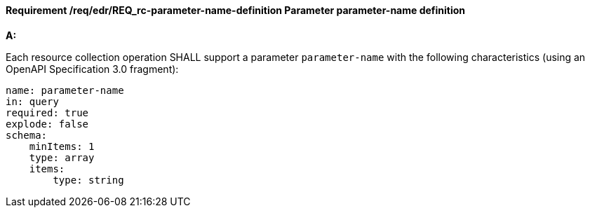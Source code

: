 [[req_edr_parameters-definition]]
==== *Requirement /req/edr/REQ_rc-parameter-name-definition* Parameter parameter-name definition

[requirement,type="general",id="/req/edr/REQ_rc-parameter-name-definition", label="/req/edr/REQ_rc-parameter-name-definition"]
====

*A:*

Each resource collection operation SHALL support a parameter `parameter-name` with the following characteristics (using an OpenAPI Specification 3.0 fragment):


[source,YAML]
----
name: parameter-name
in: query
required: true
explode: false
schema:
    minItems: 1
    type: array
    items:
        type: string
----
====

